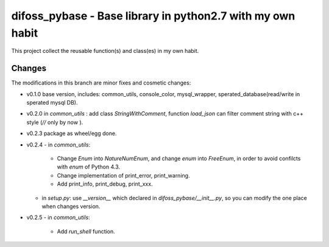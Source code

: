 difoss_pybase - Base library in python2.7 with my own habit
===========================================================

This project collect the reusable function(s) and class(es) in my own habit.


Changes
-------

The modifications in this branch are minor fixes and cosmetic changes:

* v0.1.0 base version, includes: common_utils, console_color, mysql_wrapper, sperated_database(read/write in sperated mysql DB).
* v0.2.0 in `common_utils` : add class `StringWithComment`, function `load_json` can filter comment string with c++ style (`//` only by now ).
* v0.2.3 package as wheel/egg done.
* v0.2.4
  - in `common_utils`:
    - Change `Enum` into `NatureNumEnum`, and change `enum` into `FreeEnum`, in order to avoid confilcts with `enum` of Python 4.3.
    - Change implementation of print_error, print_warning.
    - Add print_info, print_debug, print_xxx.
  - in `setup.py`: use `__version__` which declared in `difoss_pybase/__init__.py`, so you can modify the one place when changes version.
* v0.2.5
  - in `common_utils`:
    - Add `run_shell` function.
